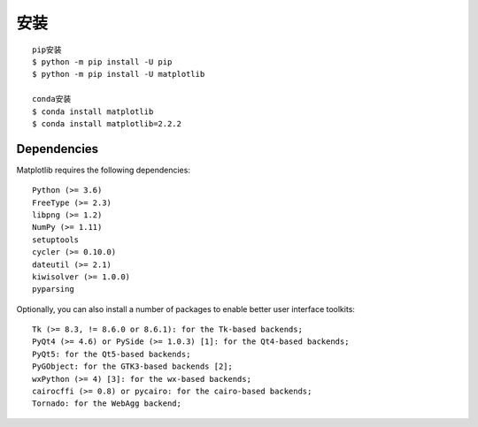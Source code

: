 安装
####

::

    pip安装
    $ python -m pip install -U pip
    $ python -m pip install -U matplotlib

    conda安装
    $ conda install matplotlib
    $ conda install matplotlib=2.2.2

Dependencies
============

Matplotlib requires the following dependencies::

    Python (>= 3.6)
    FreeType (>= 2.3)
    libpng (>= 1.2)
    NumPy (>= 1.11)
    setuptools
    cycler (>= 0.10.0)
    dateutil (>= 2.1)
    kiwisolver (>= 1.0.0)
    pyparsing

Optionally, you can also install a number of packages to enable better user interface toolkits::

    Tk (>= 8.3, != 8.6.0 or 8.6.1): for the Tk-based backends;
    PyQt4 (>= 4.6) or PySide (>= 1.0.3) [1]: for the Qt4-based backends;
    PyQt5: for the Qt5-based backends;
    PyGObject: for the GTK3-based backends [2];
    wxPython (>= 4) [3]: for the wx-based backends;
    cairocffi (>= 0.8) or pycairo: for the cairo-based backends;
    Tornado: for the WebAgg backend;
